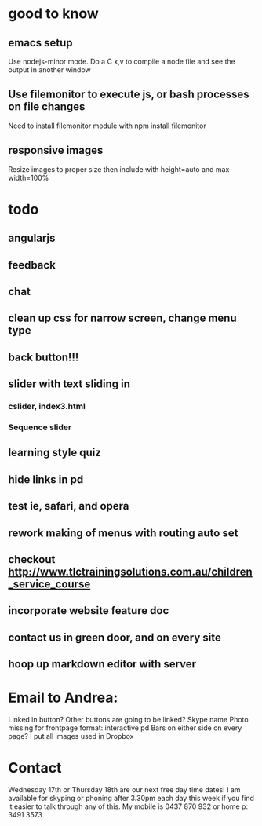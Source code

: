 * good to know
** emacs setup
Use nodejs-minor mode. Do a C x,v to compile a node file and see the
output in another window
** Use filemonitor to execute js, or bash processes on file changes
Need to install filemonitor module with npm install filemonitor

** responsive images
Resize images to proper size then include with height=auto and
max-width=100%

* todo
** angularjs
** feedback
** chat
   

** clean up css for narrow screen, change menu type   
** back button!!!
** slider with text sliding in 
*** cslider, index3.html
*** Sequence slider
** learning style quiz
** hide links in pd
** test ie, safari, and opera 
** rework making of menus with routing auto set
** checkout http://www.tlctrainingsolutions.com.au/children_service_course 

** incorporate website feature doc

** contact us in green door, and on every site

** hoop up markdown editor with server
   
   
* Email to Andrea:
Linked in button? Other buttons are going to be linked?  Skype name
Photo missing for frontpage format: interactive pd
Bars on either side on every page?
I put all images used in Dropbox


* Contact
 Wednesday 17th or Thursday 18th are our next free day time dates!
I am available for skyping or phoning after 3.30pm each day this week
if you find it easier to talk through any of this. My mobile is 0437
870 932 or home p: 3491 3573.
 

